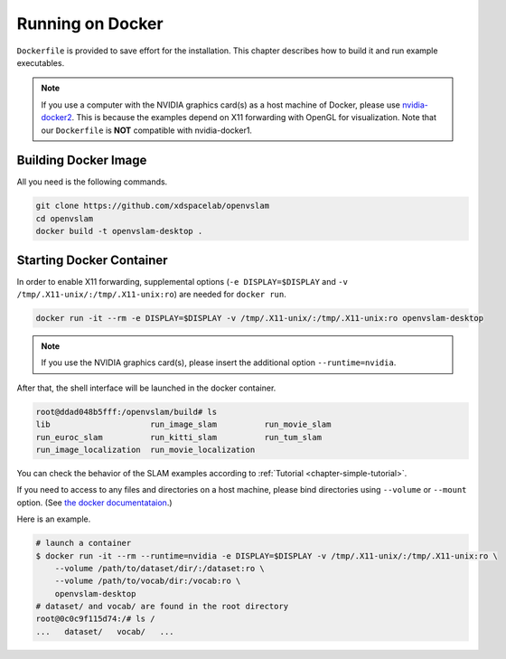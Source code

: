 .. _chapter-docker:

=================
Running on Docker
=================

``Dockerfile`` is provided to save effort for the installation.
This chapter describes how to build it and run example executables.

.. NOTE ::

    If you use a computer with the NVIDIA graphics card(s) as a host machine of Docker, please use `nvidia-docker2 <https://github.com/NVIDIA/nvidia-docker>`_.
    This is because the examples depend on X11 forwarding with OpenGL for visualization.
    Note that our ``Dockerfile`` is **NOT** compatible with nvidia-docker1.


.. _section-build-docker-image:

Building Docker Image
=====================

All you need is the following commands.

.. code-block:: bash

        git clone https://github.com/xdspacelab/openvslam
        cd openvslam
        docker build -t openvslam-desktop .


.. _section-start-docker-container:

Starting Docker Container
=========================

In order to enable X11 forwarding, supplemental options (``-e DISPLAY=$DISPLAY`` and ``-v /tmp/.X11-unix/:/tmp/.X11-unix:ro``) are needed for ``docker run``.

.. code-block:: bash

        docker run -it --rm -e DISPLAY=$DISPLAY -v /tmp/.X11-unix/:/tmp/.X11-unix:ro openvslam-desktop

.. NOTE ::

    If you use the NVIDIA graphics card(s), please insert the additional option ``--runtime=nvidia``.


After that, the shell interface will be launched in the docker container.

.. code-block:: bash

    root@ddad048b5fff:/openvslam/build# ls
    lib                     run_image_slam          run_movie_slam
    run_euroc_slam          run_kitti_slam          run_tum_slam
    run_image_localization  run_movie_localization

You can check the behavior of the SLAM examples according to :ref:`Tutorial <chapter-simple-tutorial>`.

If you need to access to any files and directories on a host machine, please bind directories using ``--volume`` or ``--mount`` option.
(See `the docker documentataion <https://docs.docker.com/engine/reference/commandline/run/>`_.)

Here is an example.

.. code-block:: bash

    # launch a container
    $ docker run -it --rm --runtime=nvidia -e DISPLAY=$DISPLAY -v /tmp/.X11-unix/:/tmp/.X11-unix:ro \
        --volume /path/to/dataset/dir/:/dataset:ro \
        --volume /path/to/vocab/dir:/vocab:ro \
        openvslam-desktop
    # dataset/ and vocab/ are found in the root directory
    root@0c0c9f115d74:/# ls /
    ...   dataset/   vocab/   ...
